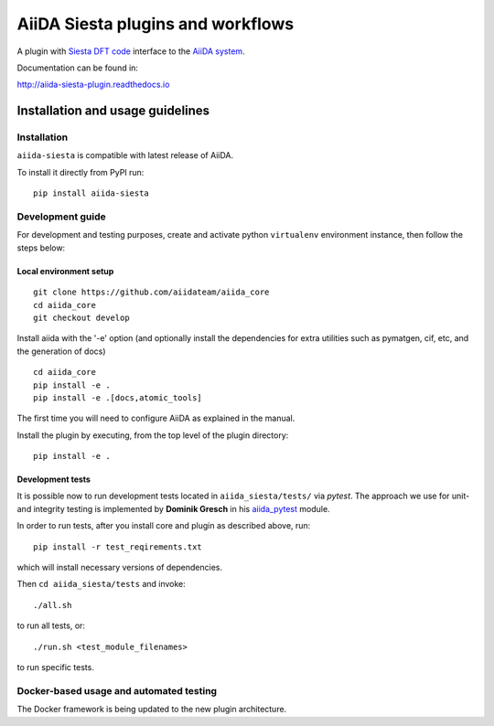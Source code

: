 AiiDA Siesta plugins and workflows
==================================

A plugin with `Siesta DFT code <https://departments.icmab.es/leem/siesta/>`_
interface to the `AiiDA system <http://www.aiida.net/>`_.

Documentation can be found in:

http://aiida-siesta-plugin.readthedocs.io

Installation and usage guidelines
---------------------------------

Installation
~~~~~~~~~~~~

``aiida-siesta`` is compatible with latest release of AiiDA.

To install it directly from PyPI run:

::

       pip install aiida-siesta


Development guide
~~~~~~~~~~~~~~~~~

For development and testing purposes, create and activate python ``virtualenv`` environment instance, then follow the steps below:


Local environment setup
^^^^^^^^^^^^^^^^^^^^^^^

::

       git clone https://github.com/aiidateam/aiida_core
       cd aiida_core
       git checkout develop

Install aiida with the '-e' option (and optionally install the
dependencies for extra utilities such as pymatgen, cif, etc, and the
generation of docs)

::

       cd aiida_core
       pip install -e .
       pip install -e .[docs,atomic_tools]

The first time you will need to configure AiiDA as explained in the
manual.

Install the plugin by executing, from the top level of the plugin
directory:

::

    pip install -e .

Development tests
^^^^^^^^^^^^^^^^^

It is possible now to run development tests located in
``aiida_siesta/tests/`` via *pytest*.
The approach we use for unit- and integrity testing is implemented
by **Dominik Gresch** in his `aiida\_pytest <https://github.com/greschd/aiida_pytest>`__ module.

In order to run tests, after you install core and plugin as described above, run:

::

    pip install -r test_reqirements.txt

which will install necessary versions of dependencies.

Then ``cd aiida_siesta/tests`` and invoke:

::

    ./all.sh

to run all tests, or:

::

    ./run.sh <test_module_filenames>

to run specific tests.

Docker-based usage and automated testing
~~~~~~~~~~~~~~~~~~~~~~~~~~~~~~~~~~~~~~~~

The Docker framework is being updated to the new plugin architecture.
